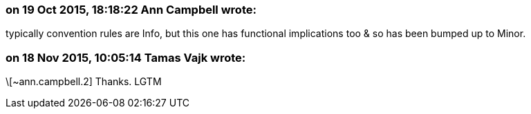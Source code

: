 === on 19 Oct 2015, 18:18:22 Ann Campbell wrote:
typically convention rules are Info, but this one has functional implications too & so has been bumped up to Minor.

=== on 18 Nov 2015, 10:05:14 Tamas Vajk wrote:
\[~ann.campbell.2] Thanks. LGTM

